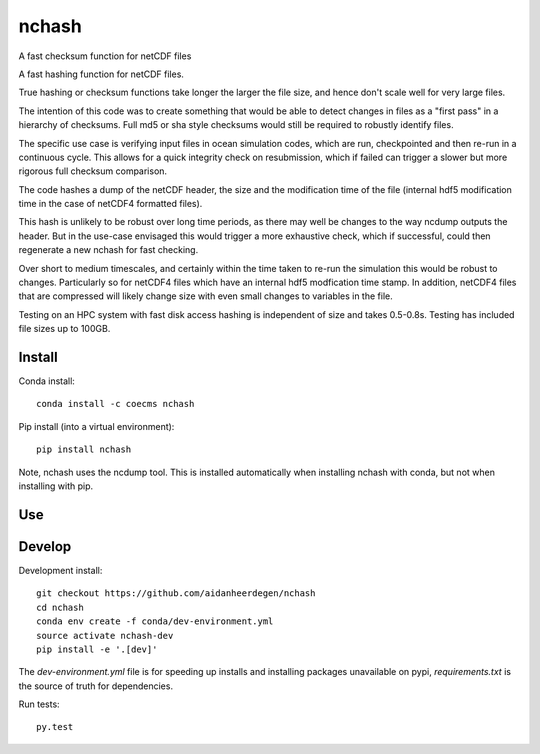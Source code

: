 =============================
nchash
=============================

A fast checksum function for netCDF files

.. image:: https://travis-ci.org/aidanheerdegen/nchash.svg?branch=master
  :target: https://travis-ci.org/aidanheerdegen/nchash
.. image:: https://circleci.com/gh/aidanheerdegen/nchash.svg?style=shield
  :target: https://circleci.com/gh/aidanheerdegen/nchash
.. image:: http://codecov.io/github/aidanheerdegen/nchash/coverage.svg?branch=master
  :target: http://codecov.io/github/aidanheerdegen/nchash?branch=master
.. image:: https://landscape.io/github/aidanheerdegen/nchash/master/landscape.svg?style=flat
  :target: https://landscape.io/github/aidanheerdegen/nchash/master
.. image:: https://codeclimate.com/github/aidanheerdegen/nchash/badges/gpa.svg
  :target: https://codeclimate.com/github/aidanheerdegen/nchash
.. image:: https://badge.fury.io/py/nchash.svg
  :target: https://pypi.python.org/pypi/nchash

.. content-marker-for-sphinx

A fast hashing function for netCDF files.

True hashing or checksum functions take longer the larger the file size, and hence don't scale
well for very large files.

The intention of this code was to create something that would be able to detect changes
in files as a "first pass" in a hierarchy of checksums. Full md5 or sha style checksums would 
still be required to robustly identify files.

The specific use case is verifying input files in ocean simulation codes, which are run, checkpointed
and then re-run in a continuous cycle. This allows for a quick integrity check on resubmission, which 
if failed can trigger a slower but more rigorous full checksum comparison.

The code hashes a dump of the netCDF header, the size and the modification time of the file
(internal hdf5 modification time in the case of netCDF4 formatted files).

This hash is unlikely to be robust over long time periods, as there may well be changes to the 
way ncdump outputs the header. But in the use-case envisaged this would trigger a more exhaustive
check, which if successful, could then regenerate a new nchash for fast checking.

Over short to medium timescales, and certainly within the time taken to re-run the simulation this
would be robust to changes. Particularly so for netCDF4 files which have an internal hdf5 modfication
time stamp. In addition, netCDF4 files that are compressed will likely change size with even small
changes to variables in the file.

Testing on an HPC system with fast disk access hashing is independent of size and takes 0.5-0.8s. Testing
has included file sizes up to 100GB.

-------
Install
-------

Conda install::

    conda install -c coecms nchash

Pip install (into a virtual environment)::

    pip install nchash
    
Note, nchash uses the ncdump tool. This is installed automatically when installing nchash with conda, but not when installing with pip.

---
Use
---

-------
Develop
-------

Development install::

    git checkout https://github.com/aidanheerdegen/nchash
    cd nchash
    conda env create -f conda/dev-environment.yml
    source activate nchash-dev
    pip install -e '.[dev]'

The `dev-environment.yml` file is for speeding up installs and installing
packages unavailable on pypi, `requirements.txt` is the source of truth for
dependencies.

Run tests::

    py.test


